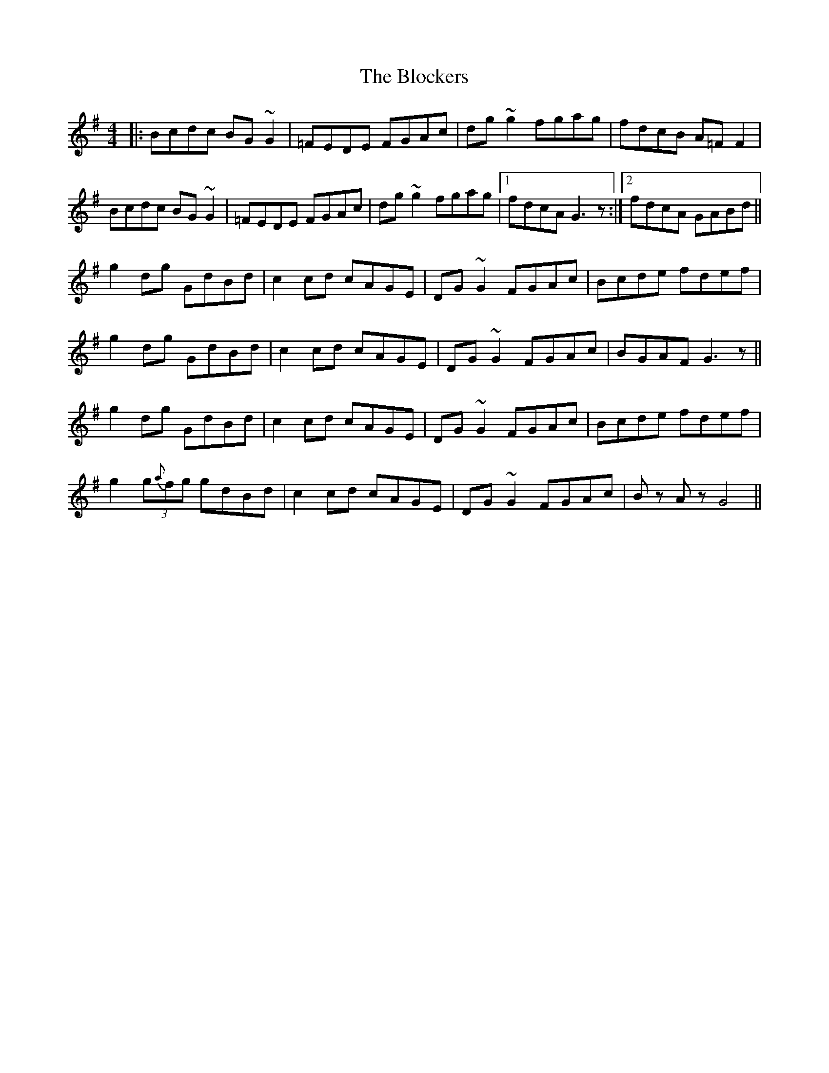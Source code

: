 X: 4086
T: Blockers, The
R: reel
M: 4/4
K: Gmajor
|:Bcdc BG ~G2|=FEDE FGAc|dg ~g2 fgag|fdcB A=F F2|
Bcdc BG ~G2|=FEDE FGAc|dg ~g2 fgag|1 fdcA G3 z:|2 fdcA GABd||
g2 dg GdBd|c2 cd cAGE|DG ~G2 FGAc|Bcde fdef|
g2 dg GdBd|c2 cd cAGE|DG ~G2 FGAc|BGAF G3 z||
g2 dg GdBd|c2 cd cAGE|DG ~G2 FGAc|Bcde fdef|
g2 (3g{a}fg gdBd|c2 cd cAGE|DG ~G2 FGAc|Bz Az G4||

